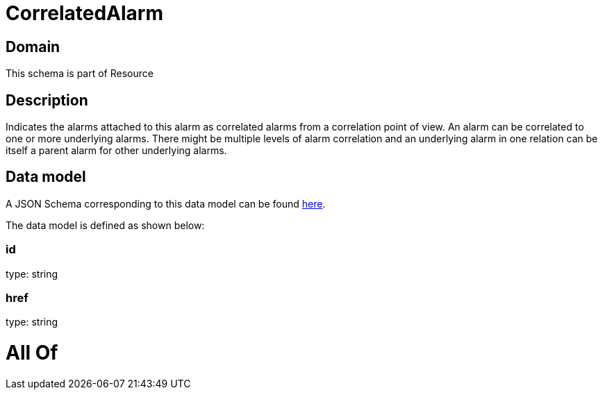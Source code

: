 = CorrelatedAlarm

[#domain]
== Domain

This schema is part of Resource

[#description]
== Description

Indicates the alarms attached to this alarm as correlated alarms from a correlation point of view. An alarm can be correlated to one or more underlying alarms. There might be multiple levels of alarm correlation and an underlying alarm in one relation can be itself a parent alarm for other underlying alarms.


[#data_model]
== Data model

A JSON Schema corresponding to this data model can be found https://tmforum.org[here].

The data model is defined as shown below:


=== id
type: string


=== href
type: string


= All Of 
